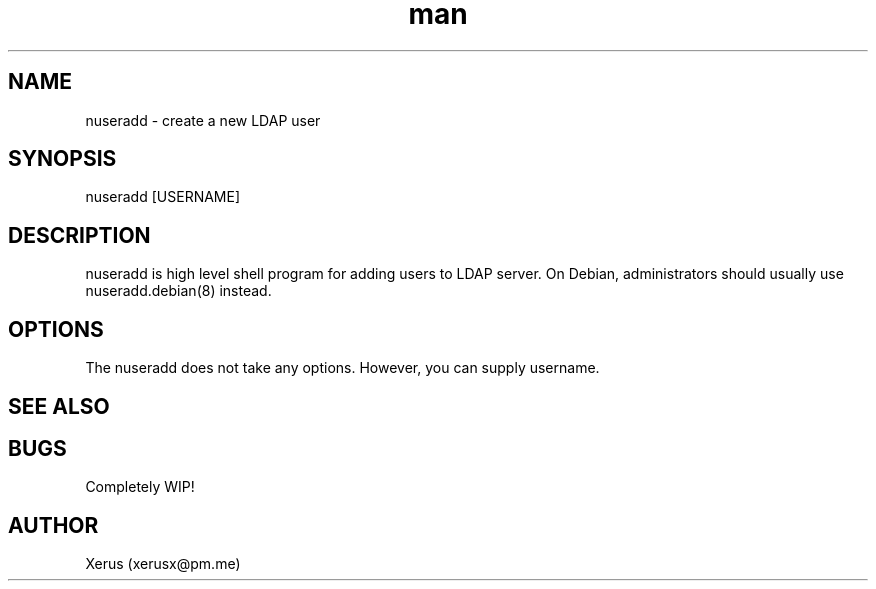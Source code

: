 .\" Manpage for instalee.
.\" Contact xerusx@pm.me to correct errors or typos.

.TH man 1 "06 May 2020" "0.1" "nuseradd man page"

.SH NAME

nuseradd \- create a new LDAP user 

.SH SYNOPSIS

nuseradd [USERNAME]

.SH DESCRIPTION

nuseradd is high level shell program for adding users to LDAP server.  On Debian, administrators should usually use nuseradd.debian(8) instead.

.SH OPTIONS

The nuseradd does not take any options. However, you can supply username.

.SH SEE ALSO

.SH BUGS

Completely WIP!

.SH AUTHOR

Xerus (xerusx@pm.me)
